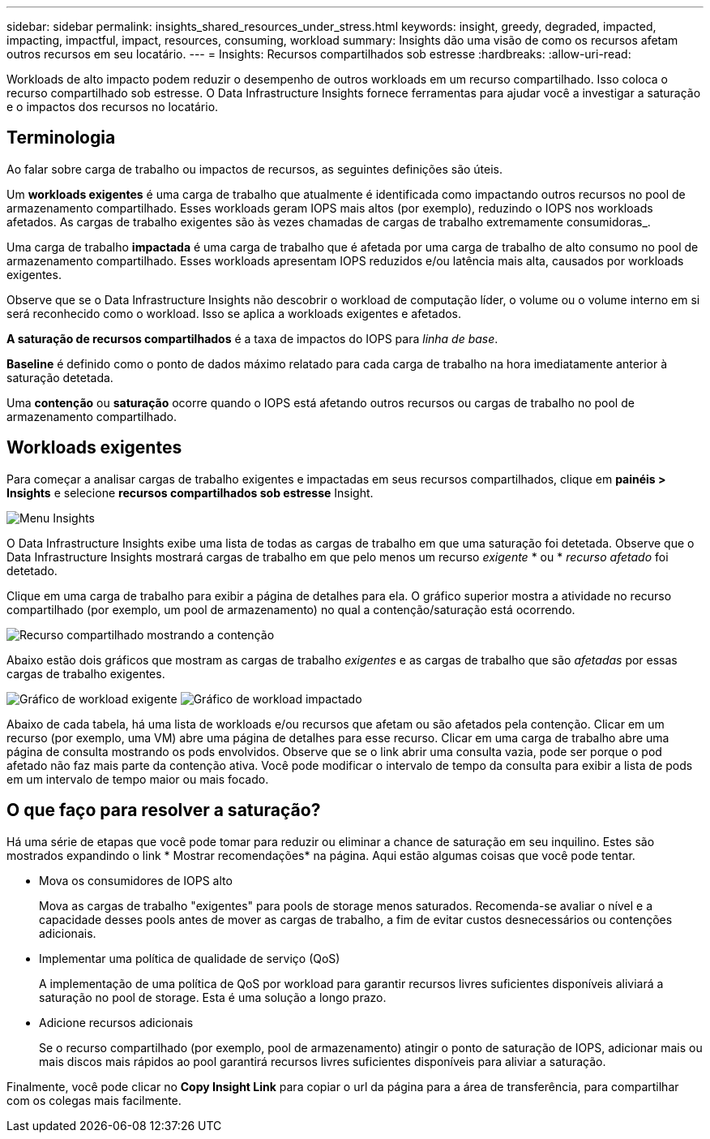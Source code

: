 ---
sidebar: sidebar 
permalink: insights_shared_resources_under_stress.html 
keywords: insight, greedy, degraded, impacted, impacting, impactful, impact, resources, consuming, workload 
summary: Insights dão uma visão de como os recursos afetam outros recursos em seu locatário. 
---
= Insights: Recursos compartilhados sob estresse
:hardbreaks:
:allow-uri-read: 


[role="lead"]
Workloads de alto impacto podem reduzir o desempenho de outros workloads em um recurso compartilhado. Isso coloca o recurso compartilhado sob estresse. O Data Infrastructure Insights fornece ferramentas para ajudar você a investigar a saturação e o impactos dos recursos no locatário.



== Terminologia

Ao falar sobre carga de trabalho ou impactos de recursos, as seguintes definições são úteis.

Um *workloads exigentes* é uma carga de trabalho que atualmente é identificada como impactando outros recursos no pool de armazenamento compartilhado. Esses workloads geram IOPS mais altos (por exemplo), reduzindo o IOPS nos workloads afetados. As cargas de trabalho exigentes são às vezes chamadas de cargas de trabalho extremamente consumidoras_.

Uma carga de trabalho *impactada* é uma carga de trabalho que é afetada por uma carga de trabalho de alto consumo no pool de armazenamento compartilhado. Esses workloads apresentam IOPS reduzidos e/ou latência mais alta, causados por workloads exigentes.

Observe que se o Data Infrastructure Insights não descobrir o workload de computação líder, o volume ou o volume interno em si será reconhecido como o workload. Isso se aplica a workloads exigentes e afetados.

*A saturação de recursos compartilhados* é a taxa de impactos do IOPS para _linha de base_.

*Baseline* é definido como o ponto de dados máximo relatado para cada carga de trabalho na hora imediatamente anterior à saturação detetada.

Uma *contenção* ou *saturação* ocorre quando o IOPS está afetando outros recursos ou cargas de trabalho no pool de armazenamento compartilhado.



== Workloads exigentes

Para começar a analisar cargas de trabalho exigentes e impactadas em seus recursos compartilhados, clique em *painéis > Insights* e selecione *recursos compartilhados sob estresse* Insight.

image:InsightsMenu.png["Menu Insights"]

O Data Infrastructure Insights exibe uma lista de todas as cargas de trabalho em que uma saturação foi detetada. Observe que o Data Infrastructure Insights mostrará cargas de trabalho em que pelo menos um recurso _exigente_ * ou * _recurso afetado_ foi detetado.

Clique em uma carga de trabalho para exibir a página de detalhes para ela. O gráfico superior mostra a atividade no recurso compartilhado (por exemplo, um pool de armazenamento) no qual a contenção/saturação está ocorrendo.

image:ResourceInsightShared.png["Recurso compartilhado mostrando a contenção"]

Abaixo estão dois gráficos que mostram as cargas de trabalho _exigentes_ e as cargas de trabalho que são _afetadas_ por essas cargas de trabalho exigentes.

image:ResourceInsightDemanding.png["Gráfico de workload exigente"] image:ResourceInsightImpacted-a.png["Gráfico de workload impactado"]

Abaixo de cada tabela, há uma lista de workloads e/ou recursos que afetam ou são afetados pela contenção. Clicar em um recurso (por exemplo, uma VM) abre uma página de detalhes para esse recurso. Clicar em uma carga de trabalho abre uma página de consulta mostrando os pods envolvidos. Observe que se o link abrir uma consulta vazia, pode ser porque o pod afetado não faz mais parte da contenção ativa. Você pode modificar o intervalo de tempo da consulta para exibir a lista de pods em um intervalo de tempo maior ou mais focado.



== O que faço para resolver a saturação?

Há uma série de etapas que você pode tomar para reduzir ou eliminar a chance de saturação em seu inquilino. Estes são mostrados expandindo o link * Mostrar recomendações* na página. Aqui estão algumas coisas que você pode tentar.

* Mova os consumidores de IOPS alto
+
Mova as cargas de trabalho "exigentes" para pools de storage menos saturados. Recomenda-se avaliar o nível e a capacidade desses pools antes de mover as cargas de trabalho, a fim de evitar custos desnecessários ou contenções adicionais.

* Implementar uma política de qualidade de serviço (QoS)
+
A implementação de uma política de QoS por workload para garantir recursos livres suficientes disponíveis aliviará a saturação no pool de storage. Esta é uma solução a longo prazo.

* Adicione recursos adicionais
+
Se o recurso compartilhado (por exemplo, pool de armazenamento) atingir o ponto de saturação de IOPS, adicionar mais ou mais discos mais rápidos ao pool garantirá recursos livres suficientes disponíveis para aliviar a saturação.



Finalmente, você pode clicar no *Copy Insight Link* para copiar o url da página para a área de transferência, para compartilhar com os colegas mais facilmente.
